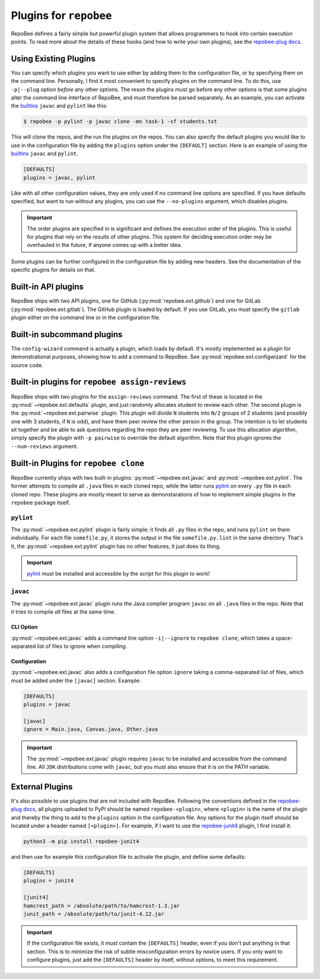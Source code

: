.. _plugins:

Plugins for ``repobee``
************************
RepoBee defines a fairly simple but powerful plugin system that allows
programmers to hook into certain execution points. To read more about the
details of these hooks (and how to write your own plugins), see the
`repobee-plug docs`_.

.. _configure_plugs:

Using Existing Plugins
======================
You can specify which plugins you want to use either by adding them to the
configuration file, or by specifying them on the command line. Personally,
I find it most convenient to specify plugins on the command line. To do this,
use ``-p|--plug`` option *before* any other options. The reson the plugins must
go before any other options is that some plugins alter the command line
interface of RepoBee, and must therefore be parsed separately. As an example,
you can activate the builtins_ ``javac`` and ``pylint`` like this:

.. code-block:: bash

    $ repobee -p pylint -p javac clone -mn task-1 -sf students.txt

This will clone the repos, and the run the plugins on the repos. You can also
specify the default plugins you would like to use in the configuration file by
adding the ``plugins`` option under the ``[DEFAULT]`` section. Here is an
example of using the builtins_ ``javac`` and ``pylint``.

.. code-block:: bash

    [DEFAULTS]
    plugins = javac, pylint

Like with all other configuration values, they are only used if no command line
options are specified. If you have defaults specified, but want to run without
any plugins, you can use the ``--no-plugins`` argument, which disables plugins.

.. important::

    The order plugins are specified in is significant and defines the execution
    order of the plugins. This is useful for plugins that rely on the results
    of other plugins. This system for deciding execution order may be
    overhauled in the future, if anyone comes up with a better idea.

Some plugins can be further configured in the configuration file by adding new
headers. See the documentation of the specific plugins for details on that.

.. _builtins:

Built-in API plugins
====================
RepoBee ships with two API plugins, one for GitHub
(:py:mod:`repobee.ext.github`) and one for GitLab
(:py:mod:`repobee.ext.gitlab`). The GitHub plugin is loaded by default. If you
use GitLab, you must specify the ``gitlab`` plugin either on the command line
or in the configuration file.

Built-in subcommand plugins
===========================
The ``config-wizard`` command is actually a plugin, which loads by default.
It's mostly implemented as a plugin for demonstrational purposes, showing how
to add a command to RepoBee. See :py:mod:`repobee.ext.configwizard` for the
source code.

Built-in plugins for ``repobee assign-reviews``
=====================================================
RepoBee ships with two plugins for the ``assign-reviews`` command.  The
first of these is located in the :py:mod:`~repobee.ext.defaults` plugin, and
just randomly allocates student to review each other. The second plugin is the
:py:mod:`~repobee.ext.pairwise` plugin. This plugin will divide ``N`` students
into ``N/2`` groups of 2 students (and possibly one with 3 students, if ``N``
is odd), and have them peer review the other person in the group. The intention
is to let students sit together and be able to ask questions regarding the repo
they are peer reviewing. To use this allocation algorithm, simply specify the
plugin with ``-p pairwise`` to override the default algorithm. Note that this
plugin ignores the ``--num-reviews`` argument.


Built-in Plugins for ``repobee clone``
=======================================
RepoBee currently ships with two built-in plugins:
:py:mod:`~repobee.ext.javac` and :py:mod:`~repobee.ext.pylint`. The former
attempts to compile all ``.java`` files in each cloned repo, while the latter
runs pylint_ on every ``.py`` file in each cloned repo. These plugins are
mostly meant to serve as demonstarations of how to implement simple plugins in
the ``repobee`` package itself.

``pylint``
----------
The :py:mod:`~repobee.ext.pylint` plugin is fairly simple: it finds all
``.py`` files in the repo, and runs ``pylint`` on them individually.
For each file ``somefile.py``, it stores the output in the file
``somefile.py.lint`` in the same directory. That's it, the
:py:mod:`~repobee.ext.pylint` plugin has no other features, it just does its
thing.

.. important::

    pylint_ must be installed and accessible
    by the script for this plugin to work!

``javac``
---------
The :py:mod:`~repobee.ext.javac` plugin runs the Java compiler program
``javac`` on all ``.java`` files in the repo. Note that it tries to compile
*all* files at the same time.

CLI Option
++++++++++
:py:mod:`~repobee.ext.javac` adds a command line option ``-i|--ignore`` to
``repobee clone``, which takes a space-separated list of files to ignore when
compiling.

Configuration
+++++++++++++
:py:mod:`~repobee.ext.javac` also adds a configuration file option
``ignore`` taking a comma-separated list of files, which must be added under
the ``[javac]`` section. Example:

.. code-block:: bash

    [DEFAULTS]
    plugins = javac

    [javac]
    ignore = Main.java, Canvas.java, Other.java

.. important::

    The :py:mod:`~repobee.ext.javac` plugin requires ``javac`` to be installed
    and accessible from the command line. All ``JDK`` distributions come with
    ``javac``, but you must also ensure that it is on the PATH variable.

.. _external:

External Plugins
================
It's also possible to use plugins that are not included with RepoBee.
Following the conventions defined in the `repobee-plug docs`_, all plugins
uploaded to PyPi should be named ``repobee-<plugin>``, where ``<plugin>`` is
the name of the plugin and thereby the thing to add to the ``plugins`` option
in the configuration file. Any options for the plugin itself should be
located under a header named ``[<plugin>]``. For example, if I want to use
the `repobee-junit4`_ plugin, I first install it:

.. code-block:: bash

    python3 -m pip install repobee-junit4

and then use for example this configuration file to activate the plugin, and
define some defaults:

.. code-block:: bash

    [DEFAULTS]
    plugins = junit4

    [junit4]
    hamcrest_path = /absolute/path/to/hamcrest-1.3.jar
    junit_path = /absolute/path/to/junit-4.12.jar


.. important::

    If the configuration file exists, it *must* contain the ``[DEFAULTS]``
    header, even if you don't put anything in that section. This is to minimize
    the risk of subtle misconfiguration errors by novice users. If you only
    want to configure plugins, just add the ``[DEFAULTS]`` header by itself,
    without options, to meet this requirement.

.. _repobee-junit4: https://github.com/repobee/repobee-junit4
.. _repobee-plug: https://github.com/repobee/repobee-plug
.. _pylint: https://www.pylint.org/
.. _repobee-plug docs: https://repobee-plug.readthedocs.io/en/latest/
